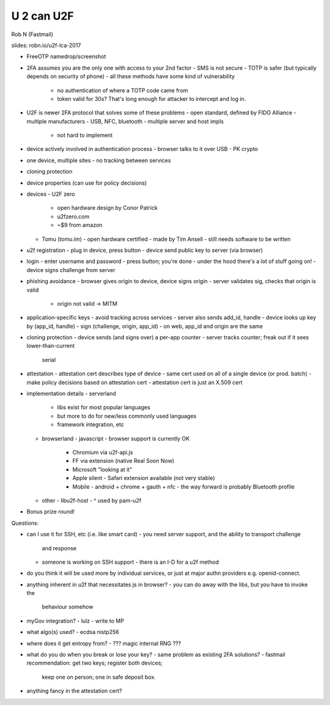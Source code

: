U 2 can U2F
===========

Rob N (Fastmail)

slides: robn.io/u2f-lca-2017

- FreeOTP namedrop/screenshot

- 2FA assumes you are the only one with access to your 2nd factor
  - SMS is not secure
  - TOTP is safer (but typically depends on security of phone)
  - all these methods have some kind of vulnerability
    - no authentication of where a TOTP code came from
    - token valid for 30s?  That's long enough for attacker to
      intercept and log in.

- U2F is newer 2FA protocol that solves some of these problems
  - open standard, defined by FIDO Alliance
  - multiple manufacturers
  - USB, NFC, bluetooth
  - multiple server and host impls
    - not hard to implement

- device actively involved in authentication process
  - browser talks to it over USB
  - PK crypto

- one device, multiple sites
  - no tracking between services

- cloning protection

- device properties (can use for policy decisions)

- devices
  - U2F zero
    - open hardware design by Conor Patrick
    - u2fzero.com
    - ~$9 from amazon

  - Tomu (tomu.im)
    - open hardware certified
    - made by Tim Ansell
    - still needs software to be written

- u2f registration
  - plug in device, press button
  - device send public key to server (via browser)

- login
  - enter username and password
  - press button; you're done
  - under the hood there's a lot of stuff going on!
  - device signs challenge from server

- phishing avoidance
  - browser gives origin to device, device signs origin
  - server validates sig, checks that origin is valid
    - origin not valid -> MITM

- application-specific keys
  - avoid tracking across services
  - server also sends add_id, handle
  - device looks up key by (app_id, handle)
  - sign (challenge, origin, app_id)
  - on web, app_id and origin are the same

- cloning protection
  - device sends (and signs over) a per-app counter
  - server tracks counter; freak out if it sees lower-than-current
    serial

- attestation
  - attestation cert describes type of device
  - same cert used on all of a single device (or prod. batch)
  - make policy decisions based on attestation cert
  - attestation cert is just an X.509 cert

- implementation details
  - serverland
    - libs exist for most popular languages
    - but more to do for new/less commonly used languages
    - framework integration, etc
  - browserland
    - javascript
    - browser support is currently OK
      - Chromium via u2f-api.js
      - FF via extension (native Real Soon Now)
      - Microsoft "looking at it"
      - Apple silent
        - Safari extension available (not very stable)
      - Mobile
        - android + chrome + gauth + nfc
        - the way forward is probably Bluetooth profile
  - other
    - libu2f-host
    - ^ used by pam-u2f

- Bonus prize round!

Questions:

- can I use it for SSH, etc (i.e. like smart card)
  - you need server support, and the ability to transport challenge
    and response
  - someone is working on SSH support
    - there is an I-D for a u2f method

- do you think it will be used more by individual services, or just
  at major authn providers e.g. openid-connect.

- anything inherent in u2f that necessitates js in browser?
  - you can do away with the libs, but you have to invoke the
    behaviour somehow

- myGov integration?
  - lulz
  - write to MP

- what algo(s) used?
  - ecdsa nistp256

- where does it get entropy from?
  - ??? magic internal RNG ???

- what do you do when you break or lose your key?
  - same problem as existing 2FA solutions?
  - fastmail recommendation: get two keys; register both devices;
    keep one on person; one in safe deposit box.

- anything fancy in the attestation cert?
